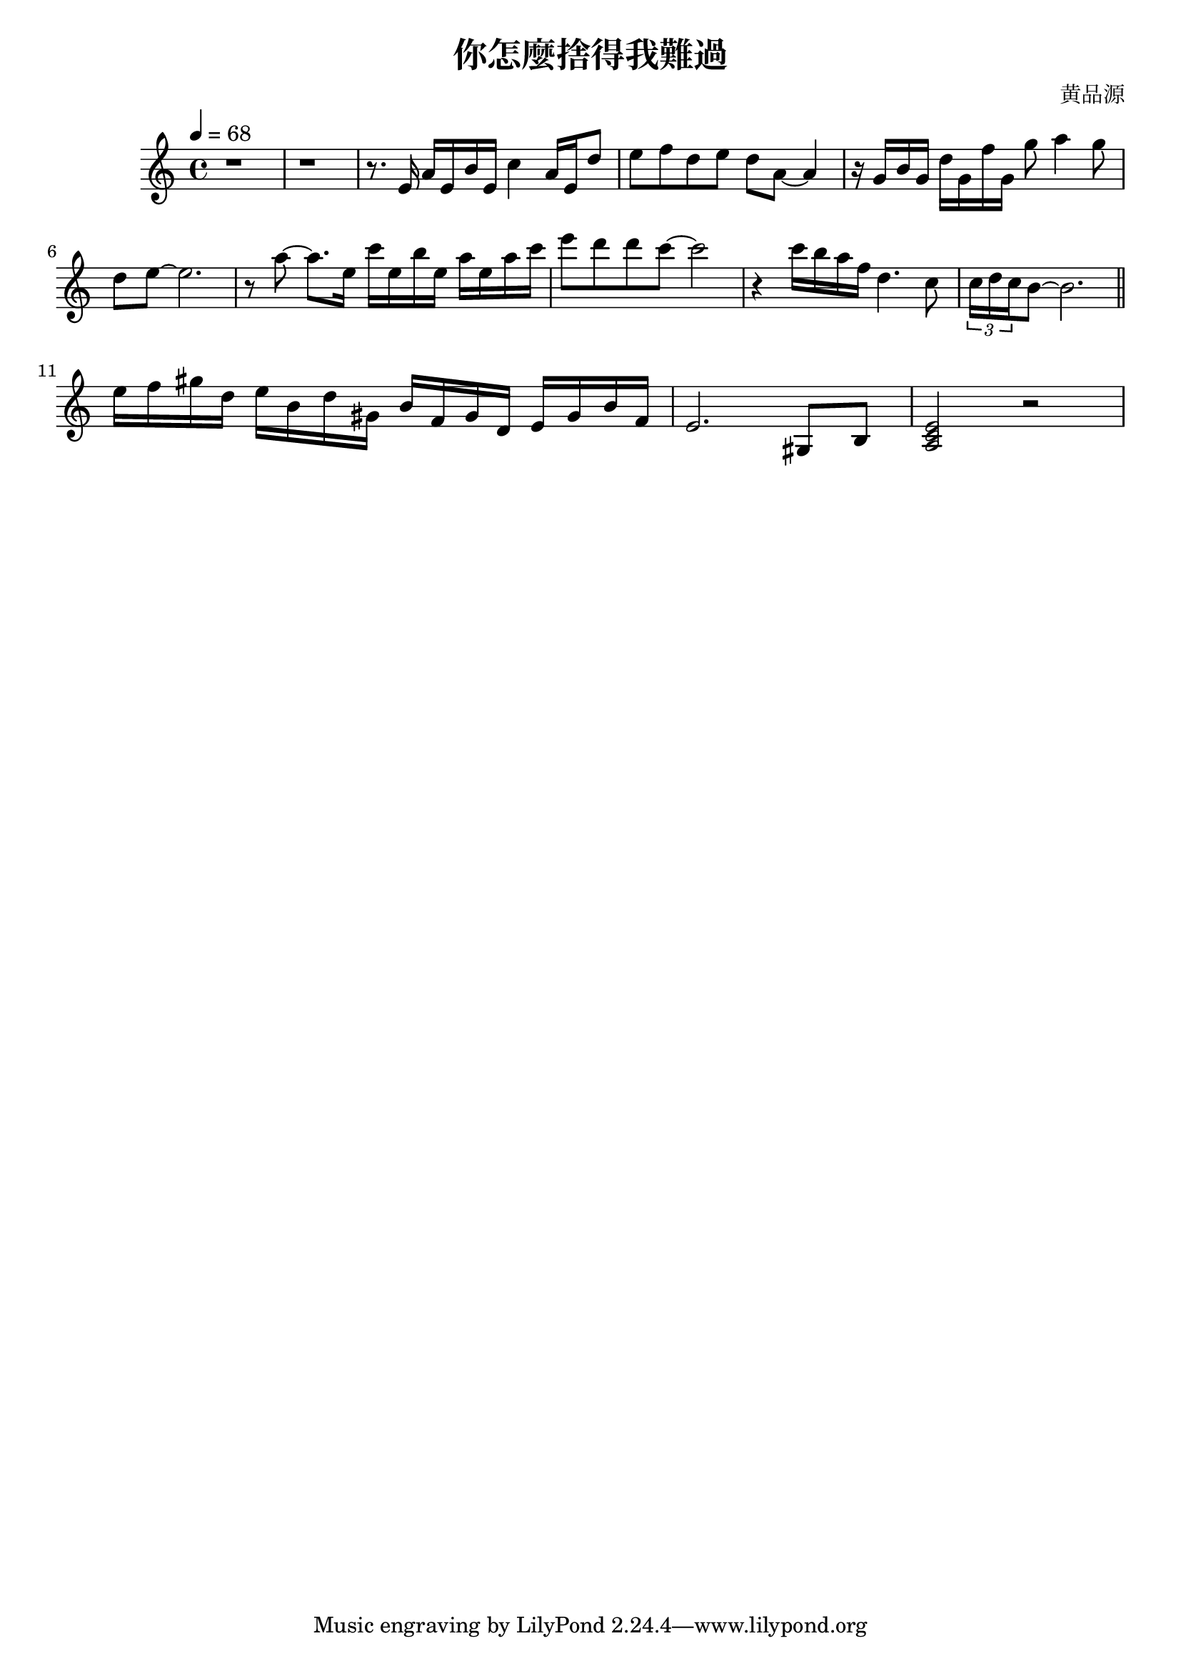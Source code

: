 \header {
  title = "你怎麼捨得我難過"
  composer = "黄品源"
}

\score {
  \relative c
  \new Staff {
     \key a \minor
    \tempo 4 = 68
    \set Staff.midiInstrument = #"string ensemble 1"
    \clef treble 
    % bar 1~2
    { r1 r1 } 
    { r8. e'16 a16 e b' e, c'4 a16 e d'8} 
    % bar 4
    { e8 f d e d a ~ a4 } 
    % bar 5
    { r16 g b g d' g, f' g, g'8 a4 g8}
    { d8 e ~ e2. } 
    % bar 7
    { r8 a ~ a8. e16} {c' e, b' e,} {a e a c }
    { e8 d d c ~ c2 }
    {r4 c16 b a f d4. c8} 
    \tuplet 3/2 {c16 d c} {b8 ~ b2.}
    \bar "||"
    \break
    \set Staff.midiInstrument = #"piano" 
    { e16 f gis d} {e b d gis,} {b f gis d} {e gis b f}
    {e2. gis,8 b8}
    {<a c e>2 r2}
  }

  \layout {}
  \midi {}
}